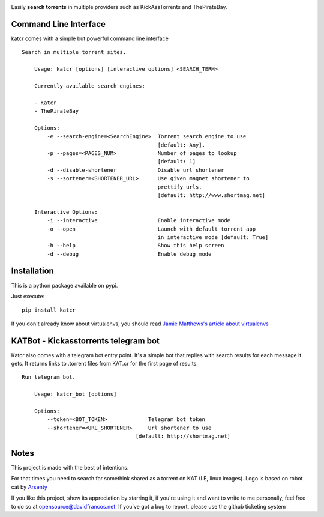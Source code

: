 .. image:: http://i.imgur.com/ofx75lO.png

Easily **search torrents** in multiple providers such as KickAssTorrents and
ThePirateBay.


.. image:: https://travis-ci.org/XayOn/katcr.svg?branch=master
    :target: https://travis-ci.org/XayOn/katcr

.. image:: https://coveralls.io/repos/github/XayOn/katcr/badge.svg?branch=master
    :target: https://coveralls.io/github/XayOn/katcr?branch=master

.. image:: https://badge.fury.io/py/katcr.svg
    :target: https://badge.fury.io/py/katcr


Command Line Interface
----------------------

katcr comes with a simple but powerful command line interface

.. image:: https://asciinema.org/a/139240.png
    :target: https://asciinema.org/a/139240

::

    Search in multiple torrent sites.

        Usage: katcr [options] [interactive options] <SEARCH_TERM>

        Currently available search engines:

        - Katcr
        - ThePirateBay

        Options:
            -e --search-engine=<SearchEngine>  Torrent search engine to use
                                               [default: Any].
            -p --pages=<PAGES_NUM>             Number of pages to lookup
                                               [default: 1]
            -d --disable-shortener             Disable url shortener
            -s --sortener=<SHORTENER_URL>      Use given magnet shortener to
                                               prettify urls.
                                               [default: http://www.shortmag.net]

        Interactive Options:
            -i --interactive                   Enable interactive mode
            -o --open                          Launch with default torrent app
                                               in interactive mode [default: True]
            -h --help                          Show this help screen
            -d --debug                         Enable debug mode


Installation
------------

This is a python package available on pypi.

Just execute::

    pip install katcr


If you don't already know about virtualenvs, you should read `Jamie Matthews's article about virtualenvs <https://www.dabapps.com/blog/introduction-to-pip-and-virtualenv-python/>`_


KATBot - Kickasstorrents telegram bot
--------------------------------------

Katcr also comes with a telegram bot entry point.
It's a simple bot that replies with search results for each message it gets.
It returns links to .torrent files from KAT.cr for the first page of results.

.. image:: http://i.imgur.com/7FxplBs.gif

::

    Run telegram bot.

        Usage: katcr_bot [options]

        Options:
            --token=<BOT_TOKEN>             Telegram bot token
            --shortener=<URL_SHORTENER>     Url shortener to use
                                        [default: http://shortmag.net]

Notes
------

This project is made with the best of intentions.

For that times you need to search for somethink shared as a torrent on KAT
(I.E, linux images). Logo is based on robot cat by
`Arsenty <https://thenounproject.com/arsenty/>`_

If you like this project, show its appreciation by starring it, if you're using
it and want to write to me personally, feel free to do so at
opensource@davidfrancos.net. If you've got a bug to report, please use the
github ticketing system
